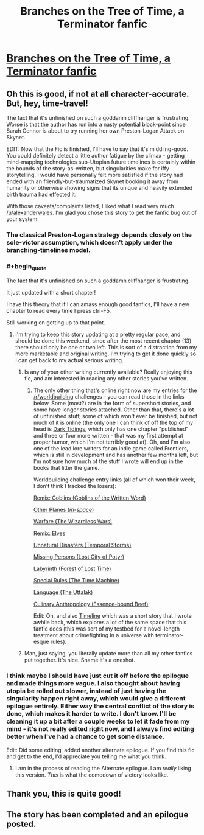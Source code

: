 #+TITLE: Branches on the Tree of Time, a Terminator fanfic

* [[https://www.fanfiction.net/s/9658524/1/Branches-on-the-Tree-of-Time][Branches on the Tree of Time, a Terminator fanfic]]
:PROPERTIES:
:Author: alexanderwales
:Score: 19
:DateUnix: 1386311952.0
:END:

** Oh this is good, if not at all character-accurate. But, hey, time-travel!

The fact that it's unfinished on such a goddamn cliffhanger is frustrating. Worse is that the author has run into a nasty potential block-point since Sarah Connor is about to try running her own Preston-Logan Attack on Skynet.

EDIT: Now that the Fic is finished, I'll have to say that it's middling-good. You could definitely detect a little author fatigue by the climax - getting mind-mapping technologies sub-Utopian future timelines is certainly within the bounds of the story-as-written, but singularities make for iffy storytelling. I would have personally felt more satisfied if the story had ended with an friendly-but-traumatized Skynet booking it away from humanity or otherwise showing signs that its unique and heavily extended birth trauma had effected it.

With those caveats/complaints listed, I liked what I read very much [[/u/alexanderwales]]. I'm glad you chose this story to get the fanfic bug out of your system.
:PROPERTIES:
:Author: mycroftxxx42
:Score: 5
:DateUnix: 1386365995.0
:END:

*** The classical Preston-Logan strategy depends closely on the sole-victor assumption, which doesn't apply under the branching-timelines model.
:PROPERTIES:
:Author: DeliaEris
:Score: 2
:DateUnix: 1386394541.0
:END:


*** #+begin_quote
  The fact that it's unfinished on such a goddamn cliffhanger is frustrating.
#+end_quote

It just updated with a short chapter!

I have this theory that if I can amass enough good fanfics, I'll have a new chapter to read every time I press ctrl-F5.

Still working on getting up to that point.
:PROPERTIES:
:Author: FeepingCreature
:Score: 2
:DateUnix: 1386401815.0
:END:

**** I'm trying to keep this story updating at a pretty regular pace, and should be done this weekend, since after the most recent chapter (13) there should only be one or two left. This is sort of a distraction from my more marketable and original writing. I'm trying to get it done quickly so I can get back to my actual serious writing.
:PROPERTIES:
:Author: alexanderwales
:Score: 2
:DateUnix: 1386405803.0
:END:

***** Is any of your other writing currently available? Really enjoying this fic, and am interested in reading any other stories you've written.
:PROPERTIES:
:Author: i_dont_know
:Score: 3
:DateUnix: 1386471454.0
:END:

****** The only other thing that's online right now are my entries for the [[/r/worldbuilding]] challenges - you can read those in the links below. Some (most?) are in the form of supershort stories, and some have longer stories attached. Other than that, there's a lot of unfinished stuff, some of which won't ever be finished, but not much of it is online (the only one I can think of off the top of my head is [[https://docs.google.com/document/d/1zdueoKCpOwienqc7qEa6n9XCsoiY7_1MgU589r6Hlq0/edit?usp=sharing][Dark Tidings]], which only has one chapter "published" and three or four more written - that was my first attempt at proper humor, which I'm not terribly good at). Oh, and I'm also one of the lead lore writers for an indie game called Frontiers, which is still in development and has another few months left, but I'm not sure how much of the stuff I wrote will end up in the books that litter the game.

Worldbuilding challenge entry links (all of which won their week, I don't think I tracked the losers):

[[http://www.reddit.com/r/worldbuilding/comments/1dzxyu/weekly_challenge_remix_goblins/][Remix: Goblins (Goblins of the Written Word)]]

[[http://www.reddit.com/r/worldbuilding/comments/1diupy/weekly_challenge_other_planes/c9qrfn3][Other Planes (/m-space/)]]

[[http://www.reddit.com/r/worldbuilding/comments/1b6bm0/weekly_challenge_warfare/c9412lr][Warfare (The Wizardless Wars)]]

[[http://www.reddit.com/r/worldbuilding/comments/1a97mx/weekly_challenge_remix_elves/c8vbw1e][Remix: Elves]]

[[http://www.reddit.com/r/worldbuilding/comments/19tpgl/weekly_challenge_unnatural_disasters/c8r8i7k][Unnatural Disasters (Temporal Storms)]]

[[http://www.reddit.com/r/worldbuilding/comments/18ngjx/weekly_challenge_missing_persons/c8gjwpi][Missing Persons (Lost City of Potyr)]]

[[http://www.reddit.com/r/worldbuilding/comments/17pij7/weekly_challenge_the_labyrinth/c87pmrz][Labyrinth (Forest of Lost Time)]]

[[http://www.reddit.com/r/worldbuilding/comments/158cbi/weekly_challenge_special_rules/c7k8lxg][Special Rules (The Time Machine)]]

[[http://www.reddit.com/r/worldbuilding/comments/14rh87/weekly_challenge_language/c7ftkcl][Language (The Uttalak)]]

[[http://www.reddit.com/r/worldbuilding/comments/xjib8/rworldbuilding_challenge_culinary_anthropology/c5n3zzj][Culinary Anthropology (Essence-bound Beef)]]

Edit: Oh, and also [[https://docs.google.com/document/d/1rZ5xBiQhyBy7iCgt1P7PHq8EuoHZvtU0bUd4qBlj3aw/edit?usp=sharing][Timeline]] which was a short story that I wrote awhile back, which explores a lot of the same space that this fanfic does (this was sort of my testbed for a novel-length treatment about crimefighting in a universe with terminator-esque rules).
:PROPERTIES:
:Author: alexanderwales
:Score: 2
:DateUnix: 1386487045.0
:END:


***** Man, just saying, you literally update more than all my other fanfics put together. It's nice. Shame it's a oneshot.
:PROPERTIES:
:Author: FeepingCreature
:Score: 2
:DateUnix: 1386429357.0
:END:


*** I think maybe I should have just cut it off before the epilogue and made things more vague. I also thought about having utopia be rolled out slower, instead of just having the singularity happen right away, which would give a different epilogue entirely. Either way the central conflict of the story is done, which makes it harder to write. I don't know. I'll be cleaning it up a bit after a couple weeks to let it fade from my mind - it's not really edited right now, and I always find editing better when I've had a chance to get some distance.

Edit: Did some editing, added another alternate epilogue. If you find this fic and get to the end, I'd appreciate you telling me what you think.
:PROPERTIES:
:Author: alexanderwales
:Score: 1
:DateUnix: 1386622755.0
:END:

**** I am in the process of reading the Alternate epilogue. I am /really/ liking this version. /This/ is what the comedown of victory looks like.
:PROPERTIES:
:Author: mycroftxxx42
:Score: 2
:DateUnix: 1387317307.0
:END:


** Thank you, this is quite good!
:PROPERTIES:
:Author: FeepingCreature
:Score: 2
:DateUnix: 1386332542.0
:END:


** The story has been completed and an epilogue posted.
:PROPERTIES:
:Author: i_dont_know
:Score: 2
:DateUnix: 1386577206.0
:END:
